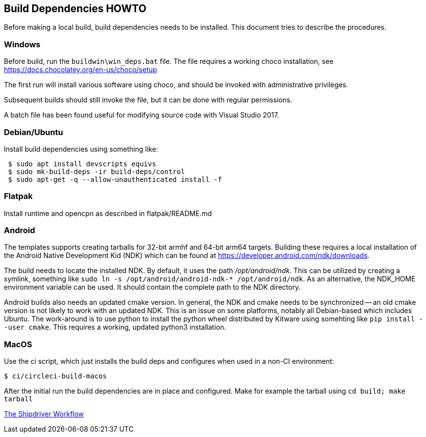 == Build Dependencies HOWTO

Before making a local build, build dependencies needs to be installed.
This document tries to describe the procedures.

=== Windows

Before build, run the `buildwin\win_deps.bat` file. The file requires a
working choco installation, see
https://docs.chocolatey.org/en-us/choco/setup[https://docs.chocolatey.org/en-us/choco/setup]

The first run will install various software using choco, and should be
invoked with administrative privileges.

Subsequent builds should still invoke the file, but it can be done with
regular permissions.

A batch file has been found useful for modifying source code with Visual
Studio 2017.

=== Debian/Ubuntu

Install build dependencies using something like:

....
 $ sudo apt install devscripts equivs
 $ sudo mk-build-deps -ir build-deps/control
 $ sudo apt-get -q --allow-unauthenticated install -f
....

=== Flatpak

Install runtime and opencpn as described in flatpak/README.md

=== Android
The templates supports creating tarballs for 32-bit armhf and 64-bit arm64 targets.
Building these requires a local installation of the Android Native Development Kid (NDK)
which can be found at https://developer.android.com/ndk/downloads[].

The build needs to locate the installed NDK. By default, it uses the path _/opt/android/ndk_.
This can be utilized by creating a symlink, something like `sudo ln -s /opt/android/android-ndk-* 
/opt/android/ndk`. As an alternative, the NDK_HOME environment variable can be used. 
It should contain the complete path to the NDK directory.

Android builds also needs an updated cmake version. In general, the NDK and cmake needs to be
synchronized -- an old cmake version is not likely to work with an updated NDK. This is an
issue on some platforms, notably all Debian-based which includes Ubuntu. The work-around is to
use python to install the python wheel distributed by Kitware using somehting like 
`pip install --user cmake`. This requires a working, updated python3 installation.

 
=== MacOS

Use the ci script, which just installs the build deps and configures
when used in a non-CI environment:

....
$ ci/circleci-build-macos
....

After the initial run the build dependencies are in place and
configured. Make for example the tarball using `cd build; make tarball`

xref:Alternative-Workflow.adoc[The Shipdriver Workflow]
